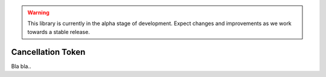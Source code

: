 .. warning::

   This library is currently in the alpha stage of development. Expect changes and improvements as we work towards a stable release.

###############
Cancellation Token
###############

Bla bla..
